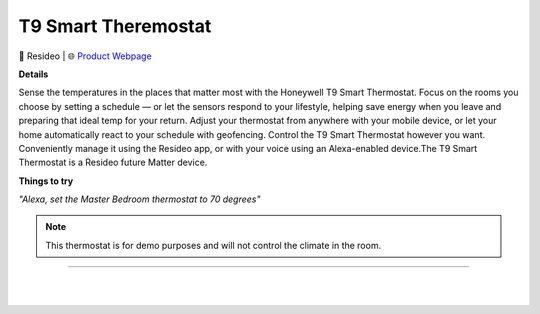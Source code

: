 T9 Smart Theremostat
**********

.. image:: images/products/HoneywellHomeT9SmartThermostat.png

🔹 Resideo |  🌐 `Product Webpage <https://www.amazon.com/Honeywell-Thermostat-Sensor-Touchscreen-Display/dp/B07N83WK9T/ref=sr_1_4?crid=3KLENU02FXI4R&keywords=Honeywell+Home+T9+Smart+Thermostat&qid=1679609911&sprefix=honeywell+home+t9+smart+thermostat%2Caps%2C187&sr=8-4>`_

**Details** 

Sense the temperatures in the places that matter most with the Honeywell T9 Smart Thermostat. Focus on the rooms you choose by setting a schedule — or let the sensors respond to your lifestyle, helping save energy when you leave and preparing that ideal temp for your return. Adjust your thermostat from anywhere with your mobile device, or let your home automatically react to your schedule with geofencing. Control the T9 Smart Thermostat however you want. Conveniently manage it using the Resideo app, or with your voice using an Alexa-enabled device.The T9 Smart Thermostat is a Resideo future Matter device.	

**Things to try**

*"Alexa, set the Master Bedroom thermostat to 70 degrees"*


.. note::
    This thermostat is for demo purposes and will not control the climate in the room.

------------

|
|